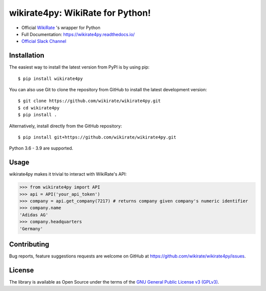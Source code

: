 wikirate4py: WikiRate for Python!
=================================

.. image:: https://img.shields.io/pypi/v/wikirate4py?label=PyPI
    :target: https://pypi.org/project/wikirate4py/
.. image:: https://img.shields.io/pypi/pyversions/wikirate4py?label=Python
    :target: https://pypi.org/project/wikirate4py/
.. image:: https://readthedocs.org/projects/wikirate4py/badge/?version=latest
    :target: https://wikirate4py.readthedocs.io/en/latest/

* Official `WikiRate <https://wikirate.org>`_ 's wrapper for Python
* Full Documentation: https://wikirate4py.readthedocs.io/
* `Official Slack Channel <https://wikirate.slack.com/archives/C021YJBQT8E>`_

Installation
------------
The easiest way to install the latest version from PyPI is by using pip::

    $ pip install wikirate4py

You can also use Git to clone the repository from GitHub to install the latest development version::

    $ git clone https://github.com/wikirate/wikirate4py.git
    $ cd wikirate4py
    $ pip install .

Alternatively, install directly from the GitHub repository::

    $ pip install git+https://github.com/wikirate/wikirate4py.git

Python 3.6 - 3.9 are supported.

Usage
-----
wikirate4py makes it trivial to interact with WikiRate's API:

.. code-block:: python

    >>> from wikirate4py import API
    >>> api = API('your_api_token')
    >>> company = api.get_company(7217) # returns company given company's numeric identifier
    >>> company.name
    'Adidas AG'
    >>> company.headquarters
    'Germany'


Contributing
------------

Bug reports, feature suggestions requests are welcome on GitHub at https://github.com/wikirate/wikirate4py/issues.

License
-------

The library is available as Open Source under the terms of the `GNU General Public License v3 (GPLv3) <https://www.gnu.org/licenses/gpl-3.0.txt>`_.
